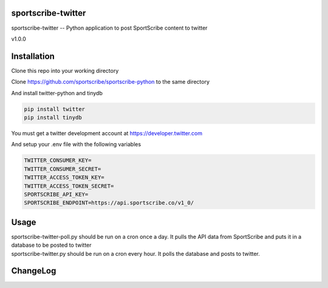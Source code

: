 sportscribe-twitter
==================

sportscribe-twitter -- Python application to post SportScribe content to twitter

v1.0.0

Installation
============

Clone this repo into your working directory

Clone https://github.com/sportscribe/sportscribe-python to the same directory

And install twitter-python and tinydb

.. code::

  pip install twitter
  pip install tinydb



You must get a twitter development account at https://developer.twitter.com 


And setup your .env file with the following variables

.. code::

  TWITTER_CONSUMER_KEY=
  TWITTER_CONSUMER_SECRET=
  TWITTER_ACCESS_TOKEN_KEY=
  TWITTER_ACCESS_TOKEN_SECRET=
  SPORTSCRIBE_API_KEY=
  SPORTSCRIBE_ENDPOINT=https://api.sportscribe.co/v1_0/


Usage
=======

| sportscribe-twitter-poll.py should be run on a cron once a day. It pulls the API data from SportScribe and puts it in a database to be posted to twitter
| sportscribe-twitter.py should be run on a cron every hour. It polls the database and posts to twitter.





ChangeLog
=========

